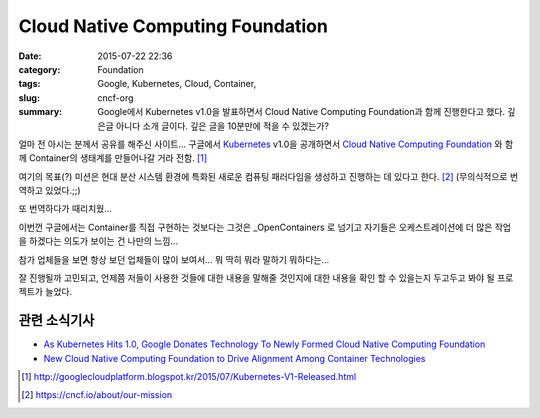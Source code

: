 Cloud Native Computing Foundation
#######################################

:date: 2015-07-22 22:36
:category: Foundation
:tags: Google, Kubernetes, Cloud, Container, 
:slug: cncf-org
:summary: Google에서 Kubernetes v1.0을 발표하면서 Cloud Native Computing Foundation과 함께 진행한다고 했다. 깊은글 아니다 소개 글이다. 깊은 글을 10분만에 적을 수 있겠는가?


얼마 전 아시는 분께서 공유를 해주신 사이트...
구글에서 Kubernetes_ v1.0을 공개하면서 `Cloud Native Computing Foundation`_ 와 함께 Container의 생태계를 만들어나갈 거라 전함. [1]_

여기의 목표(?) 미션은 현대 분산 시스템 환경에 특화된 새로운 컴퓨팅 패러다임을 생성하고 진행하는 데 있다고 한다. [2]_ (무의식적으로 번역하고 있었다.;;)

또 번역하다가 때리치웠...

이번껀 구글에서는 Container를 직접 구현하는 것보다는 그것은 _OpenContainers 로 넘기고 자기들은 오케스트레이션에 더 많은 작업을 하겠다는 의도가 보이는 건 나만의 느낌...

참가 업체들을 보면 항상 보던 업체들이 많이 보여서... 뭐 딱히 뭐라 말하기 뭐하다는...

잘 진행될까 고민되고, 언제쯤 저들이 사용한 것들에 대한 내용을 말해줄 것인지에 대한 내용을 확인 할 수 있을는지 두고두고 봐야 될 프로젝트가 늘었다.

관련 소식기사
~~~~~~~~~~~~~~~~~

* `As Kubernetes Hits 1.0, Google Donates Technology To Newly Formed Cloud Native Computing Foundation`_
* `New Cloud Native Computing Foundation to Drive Alignment Among Container Technologies`_


.. _Kubernetes: http://kubernetes.io/
.. _Cloud Native Computing Foundation: https://cncf.io/
.. _OpenContainers: http://www.opencontainers.org/
.. _As Kubernetes Hits 1.0, Google Donates Technology To Newly Formed Cloud Native Computing Foundation: http://techcrunch.com/2015/07/21/as-kubernetes-hits-1-0-google-donates-technology-to-newly-formed-cloud-native-computing-foundation-with-ibm-intel-twitter-and-others/?ncid=pushup
.. _New Cloud Native Computing Foundation to Drive Alignment Among Container Technologies: http://www.linuxfoundation.org/news-media/announcements/2015/07/new-cloud-native-computing-foundation-drive-alignment-among

.. [1] http://googlecloudplatform.blogspot.kr/2015/07/Kubernetes-V1-Released.html
.. [2] https://cncf.io/about/our-mission